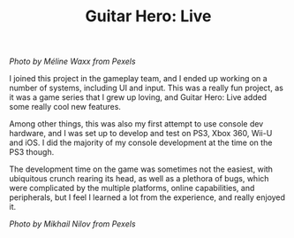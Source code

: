 #+TITLE: Guitar Hero: Live
#+SLUG: 09

[[url_for_img:static,file=images/cv/pexels-photo-165971.jpeg][Photo by Méline Waxx from Pexels]]

I joined this project in the gameplay team, and I ended up working on
a number of systems, including UI and input. This was a really fun
project, as it was a game series that I grew up loving, and Guitar
Hero: Live added some really cool new features.

Among other things, this was also my first attempt to use console dev
hardware, and I was set up to develop and test on PS3, Xbox 360, Wii-U
and iOS. I did the majority of my console development at the time on
the PS3 though.

The development time on the game was sometimes not the easiest, with
ubiquitous crunch rearing its head, as well as a plethora of bugs,
which were complicated by the multiple platforms, online capabilities,
and peripherals, but I feel I learned a lot from the experience, and
really enjoyed it.

[[url_for_img:static,file=images/cv/pexels-photo-7886380.jpeg][Photo by Mikhail Nilov from Pexels]]
